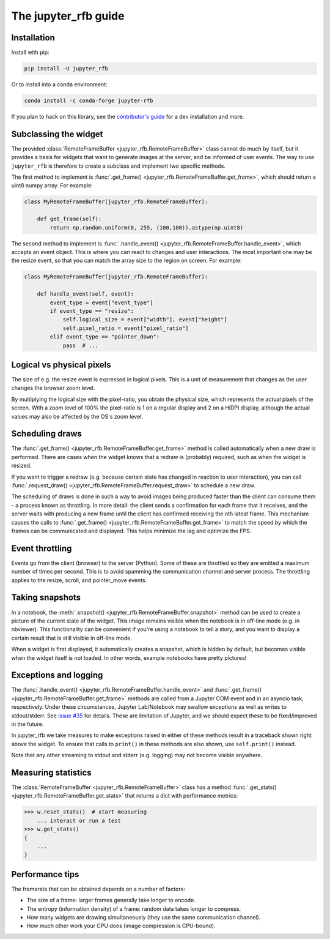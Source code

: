 The jupyter_rfb guide
=====================

Installation
------------

Install with pip:

.. code-block::

    pip install -U jupyter_rfb

Or to install into a conda environment:

.. code-block::

    conda install -c conda-forge jupyter-rfb

If you plan to hack on this library, see the
`contributor's guide <https://github.com/vispy/jupyter_rfb/blob/main/CONTRIBUTING.md>`_
for a dev installation and more.


Subclassing the widget
----------------------

The provided :class:`RemoteFrameBuffer <jupyter_rfb.RemoteFrameBuffer>` class cannot do much by itself, but it provides
a basis for widgets that want to generate images at the server, and be informed
of user events. The way to use ``jupyter_rfb`` is therefore to create a subclass
and implement two specific methods.

The first method to implement is :func:`.get_frame() <jupyter_rfb.RemoteFrameBuffer.get_frame>`, which should return a uint8 numpy array. For example:

.. code-block:: py

    class MyRemoteFrameBuffer(jupyter_rfb.RemoteFrameBuffer):

        def get_frame(self):
            return np.random.uniform(0, 255, (100,100)).astype(np.uint8)

The second method to implement is :func:`.handle_event() <jupyter_rfb.RemoteFrameBuffer.handle_event>`,
which accepts an event object. This is where you can react to changes
and user interactions. The most important one may be the resize event,
so that you can match the array size to the region on screen. For
example:

.. code-block:: py

    class MyRemoteFrameBuffer(jupyter_rfb.RemoteFrameBuffer):

        def handle_event(self, event):
            event_type = event["event_type"]
            if event_type == "resize":
                self.logical_size = event["width"], event["height"]
                self.pixel_ratio = event["pixel_ratio"]
            elif event_type == "pointer_down":
                pass  # ...


Logical vs physical pixels
--------------------------

The size of e.g. the resize event is expressed in logical pixels. This
is a unit of measurement that changes as the user changes the browser
zoom level.

By multiplying the logical size with the pixel-ratio, you obtain the
physical size, which represents the actual pixels of the screen. With
a zoom level of 100% the pixel-ratio is 1 on a regular display and 2
on a HiDPI display, although the actual values may also be affected by
the OS's zoom level.


Scheduling draws
----------------

The :func:`.get_frame() <jupyter_rfb.RemoteFrameBuffer.get_frame>`
method is called automatically when a new draw is
performed. There are cases when the widget knows that a redraw is
(probably) required, such as when the widget is resized.

If you want to trigger a redraw (e.g. because certain state has
changed in reaction to user interaction), you can call
:func:`.request_draw() <jupyter_rfb.RemoteFrameBuffer.request_draw>` to schedule a new draw.

The scheduling of draws is done in such a way to avoid images being
produced faster than the client can consume them - a process known as
throttling. In more detail: the client sends a confirmation for each
frame that it receives, and the server waits with producing a new frame
until the client has confirmed receiving the nth latest frame. This
mechanism causes the calls to :func:`.get_frame() <jupyter_rfb.RemoteFrameBuffer.get_frame>`
to match the speed by which
the frames can be communicated and displayed. This helps minimize the
lag and optimize the FPS.


Event throttling
----------------

Events go from the client (browser) to the server (Python). Some of
these are throttled so they are emitted a maximum number of times per
second. This is to avoid spamming the communication channel and server
process. The throttling applies to the resize, scroll, and pointer_move
events.


Taking snapshots
----------------

In a notebook, the :meth:`.snapshot() <jupyter_rfb.RemoteFrameBuffer.snapshot>`
method can be used to create a picture of the current state of the
widget. This image remains visible when the notebook is in off-line
mode (e.g. in nbviewer). This functionality can be convenient if you're
using a notebook to tell a story, and you want to display a certain
result that is still visible in off-line mode.

When a widget is first displayed, it automatically creates a
snapshot, which is hidden by default, but becomes visible when the
widget itself is not loaded. In other words, example notebooks
have pretty pictures!


Exceptions and logging
----------------------

The :func:`.handle_event() <jupyter_rfb.RemoteFrameBuffer.handle_event>`
and :func:`.get_frame() <jupyter_rfb.RemoteFrameBuffer.get_frame>`
methods are called from a Jupyter
COM event and in an asyncio task, respectively. Under these circumstances,
Jupyter Lab/Notebook may swallow exceptions as well as writes to stdout/stderr.
See `issue #35 <https://github.com/vispy/jupyter_rfb/issues/35>`_ for details.
These are limitation of Jupyter, and we should expect these to be fixed/improved in the future.

In jupyter_rfb we take measures to make exceptions raised in
either of these methods result in a traceback shown right above the
widget. To ensure that calls to ``print()`` in these methods are also
shown, use ``self.print()`` instead.

Note that any other streaming to stdout and stderr (e.g. logging) may
not become visible anywhere.


Measuring statistics
--------------------

The :class:`RemoteFrameBuffer <jupyter_rfb.RemoteFrameBuffer>` class has a
method :func:`.get_stats() <jupyter_rfb.RemoteFrameBuffer.get_stats>` that
returns a dict with performance metrics:

.. code-block:: py

    >>> w.reset_stats()  # start measuring
        ... interact or run a test
    >>> w.get_stats()
    {
        ...
    }


Performance tips
----------------

The framerate that can be obtained depends on a number of factors:

* The size of a frame: larger frames generally take longer to encode.
* The entropy (information density) of a frame: random data takes longer to compress.
* How many widgets are drawing simultaneously (they use the same communication channel).
* How much other work your CPU does (image compression is CPU-bound).
